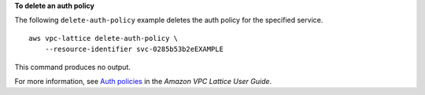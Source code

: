 **To delete an auth policy**

The following ``delete-auth-policy`` example deletes the auth policy for the specified service. ::

    aws vpc-lattice delete-auth-policy \
        --resource-identifier svc-0285b53b2eEXAMPLE

This command produces no output.

For more information, see `Auth policies <https://docs.aws.amazon.com/vpc-lattice/latest/ug/auth-policies.html>`__ in the *Amazon VPC Lattice User Guide*.
